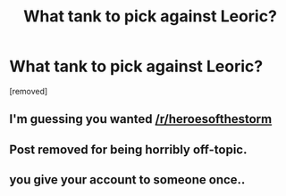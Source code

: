 #+TITLE: What tank to pick against Leoric?

* What tank to pick against Leoric?
:PROPERTIES:
:Score: 0
:DateUnix: 1442856678.0
:DateShort: 2015-Sep-21
:END:
[removed]


** I'm guessing you wanted [[/r/heroesofthestorm]]
:PROPERTIES:
:Author: bbrazil
:Score: 2
:DateUnix: 1442857659.0
:DateShort: 2015-Sep-21
:END:


** Post removed for being horribly off-topic.
:PROPERTIES:
:Author: alexanderwales
:Score: 2
:DateUnix: 1442858384.0
:DateShort: 2015-Sep-21
:END:


** you give your account to someone once..
:PROPERTIES:
:Author: Tenoke
:Score: 1
:DateUnix: 1442858937.0
:DateShort: 2015-Sep-21
:END:
